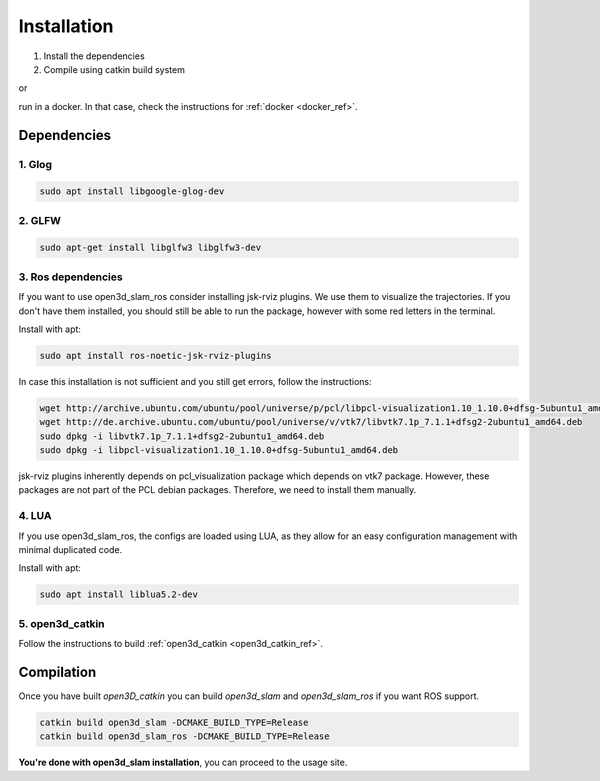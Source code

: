 ============
Installation
============

1. Install the dependencies
2. Compile using catkin build system

or 

run in a docker. In that case, check the instructions for :ref:`docker <docker_ref>`.

Dependencies
------------

1. Glog
~~~~~~~

.. code-block:: bash

   sudo apt install libgoogle-glog-dev

2. GLFW
~~~~~~~

.. code-block:: bash

   sudo apt-get install libglfw3 libglfw3-dev

3. Ros dependencies
~~~~~~~~~~~~~~~~~~~
If you want to use open3d_slam_ros consider installing jsk-rviz plugins. We use them to visualize the trajectories. 
If you don't have them installed, you should still be able to run the package, however with some red letters in the terminal.

Install with apt:

.. code-block:: bash

   sudo apt install ros-noetic-jsk-rviz-plugins

In case this installation is not sufficient and you still get errors, follow the instructions:

.. code-block:: bash

   wget http://archive.ubuntu.com/ubuntu/pool/universe/p/pcl/libpcl-visualization1.10_1.10.0+dfsg-5ubuntu1_amd64.deb
   wget http://de.archive.ubuntu.com/ubuntu/pool/universe/v/vtk7/libvtk7.1p_7.1.1+dfsg2-2ubuntu1_amd64.deb
   sudo dpkg -i libvtk7.1p_7.1.1+dfsg2-2ubuntu1_amd64.deb
   sudo dpkg -i libpcl-visualization1.10_1.10.0+dfsg-5ubuntu1_amd64.deb

jsk-rviz plugins inherently depends on pcl_visualization package which depends on vtk7 package. However, these packages are not part of the PCL debian packages. Therefore, we need to install them manually.

4. LUA
~~~~~~~~~~~~~~~~~~~
If you use open3d_slam_ros, the configs are loaded using LUA, as they allow for an easy configuration management with minimal duplicated code.

Install with apt:

.. code-block:: bash

   sudo apt install liblua5.2-dev

5. open3d_catkin
~~~~~~~~~~~~~~~~

Follow the instructions to build :ref:`open3d_catkin <open3d_catkin_ref>`.


.. _compilation_ref:

Compilation
------------


Once you have built *open3D_catkin* you can build *open3d_slam* and *open3d_slam_ros* if you want ROS support.

.. code-block:: bash

	catkin build open3d_slam -DCMAKE_BUILD_TYPE=Release
	catkin build open3d_slam_ros -DCMAKE_BUILD_TYPE=Release


**You're done with open3d_slam installation**, you can proceed to the usage site.
